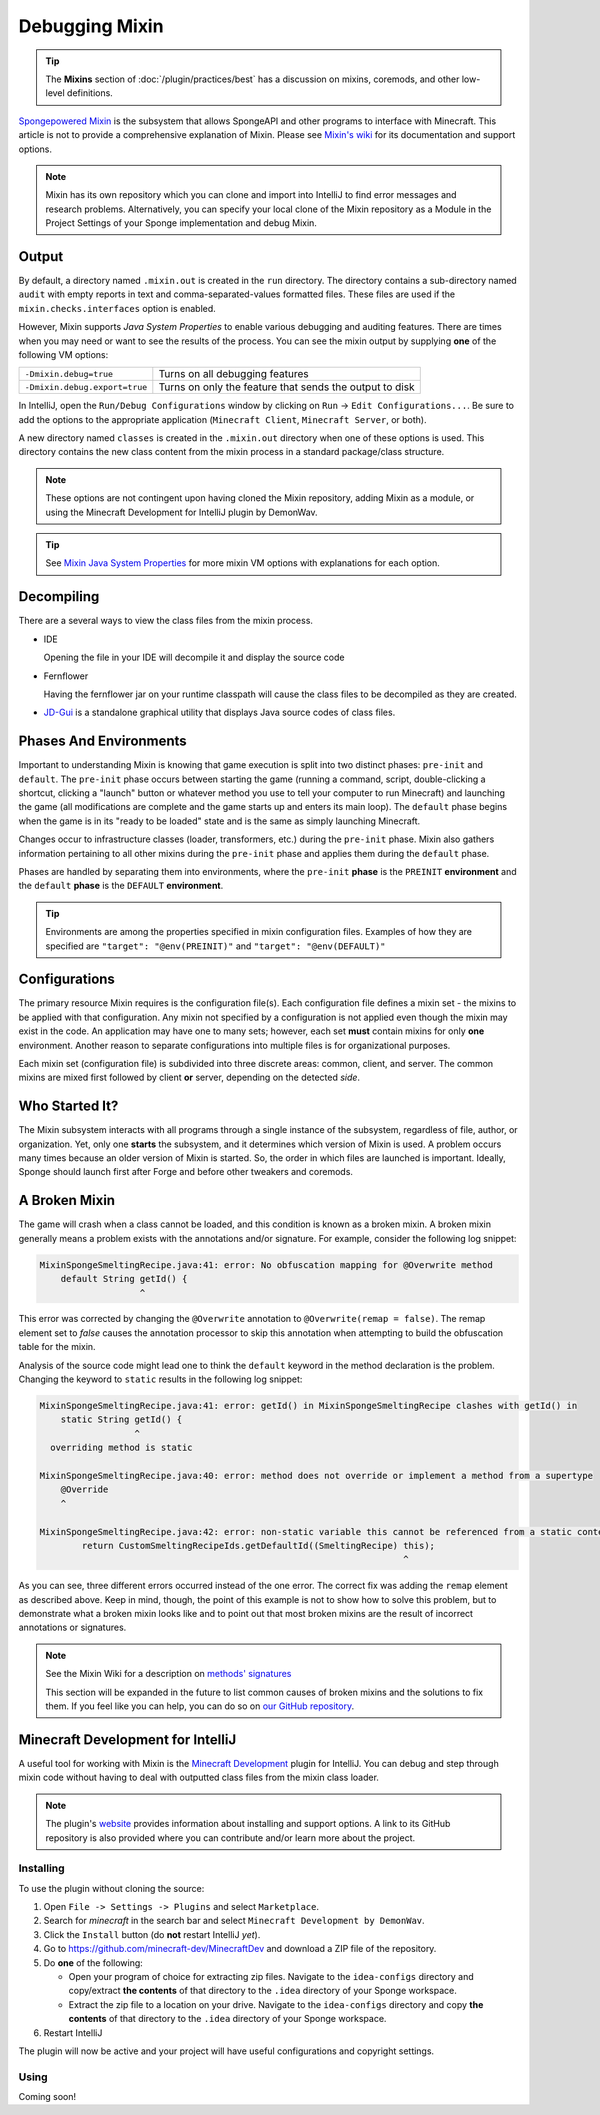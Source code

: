 ===============
Debugging Mixin
===============

.. tip::
    The **Mixins** section of :doc:`/plugin/practices/best` has a discussion on mixins, coremods, and other low-level 
    definitions.

`Spongepowered Mixin <https://github.com/SpongePowered/Mixin>`_ is the subsystem that allows SpongeAPI and other 
programs to interface with Minecraft. This article is not to provide a comprehensive explanation of Mixin. Please see 
`Mixin's wiki <https://github.com/SpongePowered/Mixin/wiki>`_ for its documentation and support options.

.. note::
    Mixin has its own repository which you can clone and import into IntelliJ to find error messages and research 
    problems. Alternatively, you can specify your local clone of the Mixin repository as a Module in the Project 
    Settings of your Sponge implementation and debug Mixin.

Output
======

By default, a directory named ``.mixin.out`` is created in the ``run`` directory. The directory contains a sub-directory 
named ``audit`` with empty reports in text and comma-separated-values formatted files. These files are used if the 
``mixin.checks.interfaces`` option is enabled.

However, Mixin supports *Java System Properties* to enable various debugging and auditing features. There are times 
when you may need or want to see the results of the process. You can see the mixin output by supplying **one** of the 
following VM options:

+-------------------------------+---------------------------------------------------------+
| ``-Dmixin.debug=true``        | Turns on all debugging features                         |
+-------------------------------+---------------------------------------------------------+
| ``-Dmixin.debug.export=true`` | Turns on only the feature that sends the output to disk |
+-------------------------------+---------------------------------------------------------+

In IntelliJ, open the ``Run/Debug Configurations`` window by clicking on ``Run`` -> ``Edit Configurations...``. Be sure 
to add the options to the appropriate application (``Minecraft Client``, ``Minecraft Server``, or both).

A new directory named ``classes`` is created in the ``.mixin.out`` directory when one of these options is used. This 
directory contains the new class content from the mixin process in a standard package/class structure.

.. note::
    These options are not contingent upon having cloned the Mixin repository, adding Mixin as a module, or using the 
    Minecraft Development for IntelliJ plugin by DemonWav.

.. tip::
    See `Mixin Java System Properties <https://github.com/SpongePowered/Mixin/wiki/Mixin-Java-System-Properties>`_ 
    for more mixin VM options with explanations for each option.

Decompiling
===========

There are a several ways to view the class files from the mixin process.

* IDE

  Opening the file in your IDE will decompile it and display the source code

* Fernflower

  Having the fernflower jar on your runtime classpath will cause the class files to be decompiled as they are created. 

* `JD-Gui <http://jd.benow.ca/>`_ is a standalone graphical utility that displays Java source codes of class files. 

Phases And Environments
=======================

Important to understanding Mixin is knowing that game execution is split into two distinct phases: ``pre-init`` and 
``default``. The ``pre-init`` phase occurs between starting the game (running a command, script, double-clicking a 
shortcut, clicking a "launch" button or whatever method you use to tell your computer to run Minecraft) and launching 
the game (all modifications are complete and the game starts up and enters its main loop). The ``default`` phase begins 
when the game is in its "ready to be loaded" state and is the same as simply launching Minecraft.

Changes occur to infrastructure classes (loader, transformers, etc.) during the ``pre-init`` phase. Mixin also gathers 
information pertaining to all other mixins during the ``pre-init`` phase and applies them during the ``default`` phase. 

Phases are handled by separating them into environments, where the ``pre-init`` **phase** is the ``PREINIT`` 
**environment** and the ``default`` **phase** is the ``DEFAULT`` **environment**.

.. tip::
    Environments are among the properties specified in mixin configuration files. Examples of how they are specified 
    are ``"target": "@env(PREINIT)"`` and ``"target": "@env(DEFAULT)"``

Configurations
==============

The primary resource Mixin requires is the configuration file(s). Each configuration file defines a mixin set - the 
mixins to be applied with that configuration. Any mixin not specified by a configuration is not applied even though the 
mixin may exist in the code. An application may have one to many sets; however, each set **must** contain mixins for 
only **one** environment. Another reason to separate configurations into multiple files is for organizational purposes.

Each mixin set (configuration file) is subdivided into three discrete areas: common, client, and server. The common 
mixins are mixed first followed by client **or** server, depending on the detected *side*. 

Who Started It?
===============

The Mixin subsystem interacts with all programs through a single instance of the subsystem, regardless of file, author, 
or organization. Yet, only one **starts** the subsystem, and it determines which version of Mixin is used. A problem 
occurs many times because an older version of Mixin is started. So, the order in which files are launched is important. 
Ideally, Sponge should launch first after Forge and before other tweakers and coremods. 

A Broken Mixin
==============

The game will crash when a class cannot be loaded, and this condition is known as a broken mixin. A broken mixin 
generally means a problem exists with the annotations and/or signature. For example, consider the following log 
snippet:  

.. code-block:: text

    MixinSpongeSmeltingRecipe.java:41: error: No obfuscation mapping for @Overwrite method
        default String getId() {
                       ^

This error was corrected by changing the ``@Overwrite`` annotation to ``@Overwrite(remap = false)``. The 
remap element set to *false* causes the annotation processor to skip this annotation when attempting to build the 
obfuscation table for the mixin.

Analysis of the source code might lead one to think the ``default`` keyword in the method declaration is the problem. 
Changing the keyword to ``static`` results in the following log snippet: 

.. code-block:: text

    MixinSpongeSmeltingRecipe.java:41: error: getId() in MixinSpongeSmeltingRecipe clashes with getId() in 
        static String getId() {
                      ^
      overriding method is static

    MixinSpongeSmeltingRecipe.java:40: error: method does not override or implement a method from a supertype
        @Override
        ^

    MixinSpongeSmeltingRecipe.java:42: error: non-static variable this cannot be referenced from a static context
            return CustomSmeltingRecipeIds.getDefaultId((SmeltingRecipe) this);
                                                                         ^

As you can see, three different errors occurred instead of the one error. The correct fix was adding the ``remap`` 
element as described above. Keep in mind, though, the point of this example is not to show how to solve this problem, 
but to demonstrate what a broken mixin looks like and to point out that most broken mixins are the result of incorrect 
annotations or signatures.

.. note::
    See the Mixin Wiki for a description on `methods' signatures 
    <https://github.com/SpongePowered/Mixin/wiki/Introduction-to-Mixins---Understanding-Mixin-Architecture#2-through-the-looking-glass>`_

    This section will be expanded in the future to list common causes of broken mixins and the solutions to fix them. 
    If you feel like you can help, you can do so on `our GitHub repository 
    <https://github.com/spongepowered/spongedocs>`_. 

Minecraft Development for IntelliJ
==================================

A useful tool for working with Mixin is the `Minecraft Development <https://github.com/minecraft-dev/MinecraftDev>`_ 
plugin for IntelliJ. You can debug and step through mixin code without having to deal with outputted class files from 
the mixin class loader. 

.. note::
    The plugin's `website <https://minecraftdev.org/>`_ provides information about installing and support options. A 
    link to its GitHub repository is also provided where you can contribute and/or learn more about the project.

Installing
----------

To use the plugin without cloning the source:

1. Open ``File -> Settings -> Plugins`` and select ``Marketplace``.
#. Search for *minecraft* in the search bar and select ``Minecraft Development by DemonWav``.
#. Click the ``Install`` button (do **not** restart IntelliJ *yet*).
#. Go to https://github.com/minecraft-dev/MinecraftDev and download a ZIP file of the repository.
#. Do **one** of the following:

   * Open your program of choice for extracting zip files. Navigate to the ``idea-configs`` directory and copy/extract 
     **the contents** of that directory to the ``.idea`` directory of your Sponge workspace.
   * Extract the zip file to a location on your drive.  Navigate to the ``idea-configs`` directory and copy **the 
     contents** of that directory to the ``.idea`` directory of your Sponge workspace.
#. Restart IntelliJ

The plugin will now be active and your project will have useful configurations and copyright settings.

Using
-----

Coming soon!

